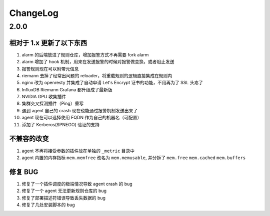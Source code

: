 .. _changelog:

ChangeLog
*********

2.0.0
=====

相对于 1.x 更新了以下东西
-------------------------

1. alarm 的后端放进了规则仓库，增加报警方式不再需要 fork alarm
2. alarm 增加了 hook 机制，用来在发送报警的时候对报警做变换，或者阻止发送
3. 报警规则现在可以附带元信息
4. riemann 去掉了经常出问题的 reloader，将重载规则的逻辑直接集成在规则内
5. nginx 改为 openresty 并集成了自动申请 Let's Encrypt 证书的功能，不用再为了 SSL 头疼了
6. InfluxDB Riemann Grafana 都升级成了最新版
7. NVIDIA GPU 收集插件
8. 集群交叉探测插件（Ping）重写
9. 遇到 agent 自己的 crash 现在也能通过报警机制发送出来了
10. agent 现在可以选择使用 FQDN 作为自己的机器名（可配置）
11. 添加了 Kerberos(SPNEGO) 验证的支持

不兼容的改变
------------

1. agent 不再将接受参数的插件放在单独的 ``_metric`` 目录中
2. agent 内置的内存指标 ``mem.memfree`` 改名为 ``mem.memusable``, 并分拆了 ``mem.free`` ``mem.cached`` ``mem.buffers``

修复 BUG
--------

1. 修复了一个插件调度的极端情况导致 agent crash 的 bug
2. 修复了一个 agent 无法更新规则仓库的 bug
3. 修复了部署描述符错误导致丢失数据的 bug
4. 修复了几处安装脚本的 bug
